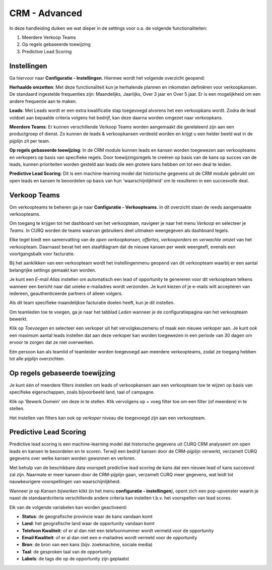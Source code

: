 CRM - Advanced
=================================================================================================

In deze handleiding duiken we wat dieper in de settings voor o.a. de volgende functionaliteiten:

1. Meerdere Verkoop Teams
2. Op regels gebaseerde toewijzing
3. Predictive Lead Scoring

Instellingen
---------------------------------------------------------------------------------------------------------------------
Ga hiervoor naar **Configuratie - Instellingen**. Hiermee wordt het volgende overzicht geopend:

.. image:: media/001.png

**Herhaalde omzetten**:  Met deze functionaliteit kun je herhalende plannen en inkomsten definiëren voor verkoopkansen. De standaard ingestelde frequenties zijn: Maandelijks, Jaarlijks, Over 3 jaar en Over 5 jaar. Er is een mogelijkheid om een andere frequentie aan te maken.

**Leads**:  Met Leads wordt er een extra kwalificatie stap toegevoegd alvorens het een verkoopkans wordt.  Zodra de lead voldoet aan bepaalde criteria volgens het bedrijf, kan deze daarna worden omgezet naar verkoopkans.

**Meerdere Teams**:  Er kunnen verschillende Verkoop Teams worden aangemaakt die gerelateerd zijn aan een productgroep of dienst. Zo kunnen de leads & verkoopkansen verdeeld worden en krijgt u een helder beeld wat in de pijplijn zit per team.

**Op regels gebaseerde toewijzing**:  In de CRM module kunnen leads en kansen worden toegewezen aan verkoopteams en verkopers op basis van specifieke regels. Door toewijzingsregels te creëren op basis van de kans op succes van de leads, kunnen prioriteiten worden gesteld aan leads die een grotere kans hebben om tot een deal te leiden.

**Predictive Lead Scoring**:  Dit is een machine-learning model dat historische gegevens uit de CRM module gebruikt om open leads en kansen te beoordelen op basis van hun 'waarschijnlijkheid' om te resulteren in een succesvolle deal.

Verkoop Teams
--------------------------------------------------------------------------------------------------
Om verkoopteams te beheren ga je naar **Configuratie - Verkoopteams**. In dit overzicht staan de reeds aangemaakte verkoopteams.

.. image:: media/018.png


Om toegang te krijgen tot het dashboard van het verkoopteam, navigeer je naar het menu *Verkoop* en selecteer je *Teams*. In CURQ worden de teams waarvan gebruikers deel uitmaken weergegeven als dashboard tegels.

.. image:: media/019.png

Elke tegel biedt een samenvatting van de *open verkoopkansen, offertes, verkooporders* en *verwachte omzet* van het verkoopteam. Daarnaast bevat het een staafdiagram dat de nieuwe kansen per week weergeeft, evenals een voortgangsbalk voor facturatie.

Bij het aanklikken van een verkoopteam wordt het instellingenmenu geopend van dit verkoopteam waarbij er een aantal belangrijke settings gemaakt kan worden.

.. image:: media/020.png

Je kunt een *E-mail Alias* instellen om automatisch een lead of opportunity te genereren voor dit verkoopteam telkens wanneer een bericht naar dat unieke e-mailadres wordt verzonden. Je kunt kiezen of je e-mails wilt accepteren van iedereen, geauthenticeerde partners of alleen volgers.

.. image:: media/021.png

Als dit team specifieke maandelijkse facturatie doelen heeft, kun je dit instellen.

Om teamleden toe te voegen, ga je naar het tabblad *Leden* wanneer je de configuratiepagina van het verkoopteam bewerkt.

Klik op *Toevoegen* en selecteer een verkoper uit het vervolgkeuzemenu of maak een nieuwe verkoper aan. Je kunt ook een maximum aantal leads instellen dat aan deze verkoper kan worden toegewezen in een periode van 30 dagen om ervoor te zorgen dat ze niet overwerken.

Eén persoon kan als teamlid of teamleider worden toegevoegd aan meerdere verkoopteams, zodat ze toegang hebben tot alle pijplijn overzichten.

Op regels gebaseerde toewijzing
---------------------------------------------------------------------------------------------------------
Je kunt één of meerdere filters instellen om leads of verkoopkansen aan een verkoopteam toe te wijzen op basis van specifieke eigenschappen, zoals bijvoorbeeld land, taal of campagne.

.. image:: media/022.png

Klik op 'Bewerk Domein' om deze in te stellen. Klik vervolgens op  + voeg filter toe om een filter (of meerdere) in te stellen.

.. image:: media/023.png

Het instellen van filters kan ook op *verkoper* niveau die toegevoegd zijn aan een verkoopteam.

.. image:: media/024.png

Predictive Lead Scoring
-----------------------------------------------------------------------------------------------------------
Predictive lead scoring is een machine-learning model dat historische gegevens uit CURQ CRM analyseert om open leads en kansen te beoordelen en te scoren. Terwijl een bedrijf kansen door de CRM-pijplijn verwerkt, verzamelt CURQ gegevens over welke kansen worden gewonnen en verloren.

Met behulp van de beschikbare data voorspelt predictive lead scoring de kans dat een nieuwe lead of kans succesvol zal zijn.
Naarmate er meer kansen door de CRM-pijplijn gaan, verzamelt CURQ meer gegevens, wat leidt tot nauwkeurigere voorspellingen van waarschijnlijkheid.

Wanneer je op *Kansen bijwerken* klikt (in het menu **configuratie - instellingen**), opent zich een pop-upvenster waarin je naast de standaardcriteria verschillende andere criteria kan instellen t.b.v. het voorspellen van lead scores.

.. image:: media/025.png

Elk van de volgende variabelen kan worden geactiveerd:

- **Status**: de geografische provincie waar de kans vandaan komt
- **Land**: het geografische land waar de opportunity vandaan komt
- **Telefoon Kwaliteit**: of er al dan niet een telefoonnummer wordt vermeld voor de opportunity
- **Email Kwaliteit**: of er al dan niet een e-mailadres wordt vermeld voor de opportunity
- **Bron**: de bron van een kans (bijv. zoekmachine, sociale media)
- **Taal**: de gesproken taal van de opportunity
- **Labels**: de tags die op de opportunity zijn geplaatst
